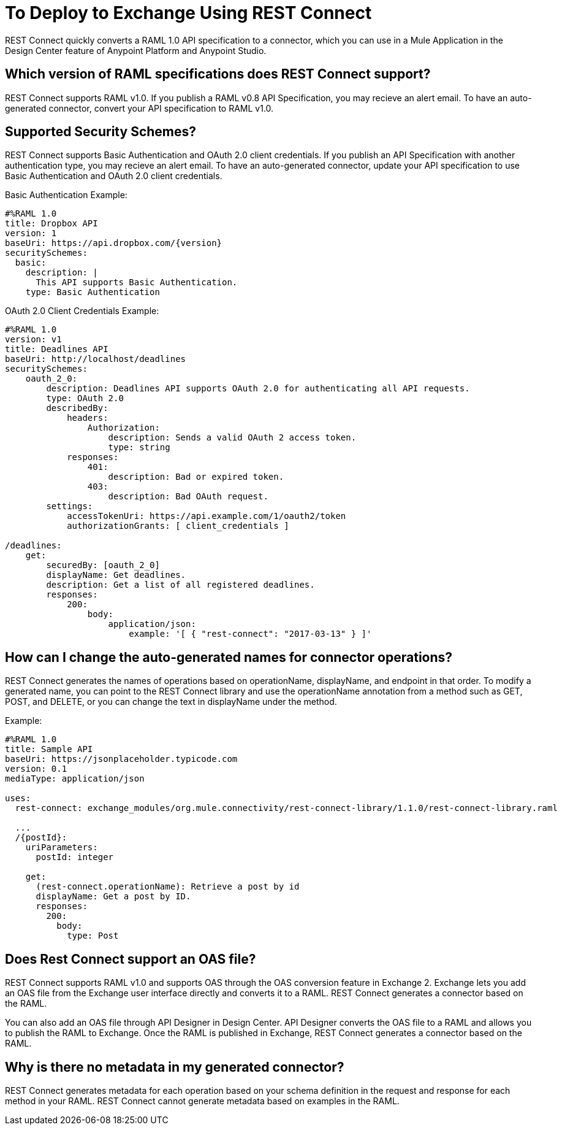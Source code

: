 = To Deploy to Exchange Using REST Connect
:keywords: faq, rest connect, connect, rest

REST Connect quickly converts a RAML 1.0 API specification to a connector, which you can use in a Mule Application in the Design Center feature of Anypoint Platform and Anypoint Studio.

// *Release Notes:* link:/release-notes/rest-connect-release-notes[REST Connect Release Notes]

== Which version of RAML specifications does REST Connect support?

REST Connect supports RAML v1.0. If you publish a RAML v0.8 API Specification, you may recieve an alert email. To have an auto-generated connector, convert your API specification to RAML v1.0.


== Supported Security Schemes?

REST Connect supports Basic Authentication and OAuth 2.0 client credentials. If you publish an API Specification with another authentication type, you may recieve an alert email. To have an auto-generated connector, update your API specification to use Basic Authentication and OAuth 2.0 client credentials.

Basic Authentication Example:
[source,xml,linenums]
----
#%RAML 1.0
title: Dropbox API
version: 1
baseUri: https://api.dropbox.com/{version}
securitySchemes:
  basic:
    description: |
      This API supports Basic Authentication.
    type: Basic Authentication
----

OAuth 2.0 Client Credentials Example:
[source,xml,linenums]
----
#%RAML 1.0
version: v1
title: Deadlines API
baseUri: http://localhost/deadlines
securitySchemes:
    oauth_2_0:
        description: Deadlines API supports OAuth 2.0 for authenticating all API requests.
        type: OAuth 2.0
        describedBy:
            headers:
                Authorization:
                    description: Sends a valid OAuth 2 access token.
                    type: string
            responses:
                401:
                    description: Bad or expired token.
                403:
                    description: Bad OAuth request.
        settings:
            accessTokenUri: https://api.example.com/1/oauth2/token
            authorizationGrants: [ client_credentials ]

/deadlines:
    get:
        securedBy: [oauth_2_0]
        displayName: Get deadlines.
        description: Get a list of all registered deadlines.
        responses:
            200:
                body:
                    application/json:
                        example: '[ { "rest-connect": "2017-03-13" } ]'


----

== How can I change the auto-generated names for connector operations?

REST Connect generates the names of operations based on operationName, displayName, and endpoint in that order. To modify a generated name, you can point to the REST Connect library and use the operationName annotation from a method such as GET, POST, and DELETE, or you can change the text in displayName under the method.

Example:

[source,xml,linenums]
----
#%RAML 1.0
title: Sample API
baseUri: https://jsonplaceholder.typicode.com
version: 0.1
mediaType: application/json

uses:
  rest-connect: exchange_modules/org.mule.connectivity/rest-connect-library/1.1.0/rest-connect-library.raml

  ...
  /{postId}:
    uriParameters:
      postId: integer

    get:
      (rest-connect.operationName): Retrieve a post by id
      displayName: Get a post by ID.
      responses:
        200:
          body:
            type: Post
----

== Does Rest Connect support an OAS file?

REST Connect supports RAML v1.0 and supports OAS through the OAS conversion feature in Exchange 2. Exchange lets you add an OAS file from the Exchange user interface directly and converts it to a RAML. REST Connect generates a connector based on the RAML.

You can also add an OAS file through API Designer in Design Center. API Designer converts the OAS file to a RAML and allows you to publish the RAML to Exchange. Once the RAML is published in Exchange, REST Connect generates a connector based on the RAML.

== Why is there no metadata in my generated connector?

REST Connect generates metadata for each operation based on your schema definition in the request and response for each method in your RAML. REST Connect cannot generate metadata based on examples in the RAML.
